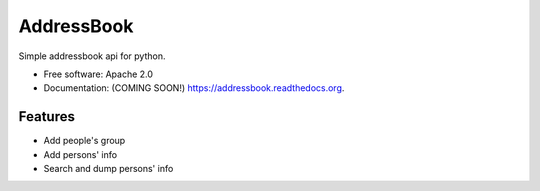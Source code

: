 ===============================
AddressBook
===============================

.. image:: https://img.shields.io/travis/BhattiMarry/addressbook.svg
        :target: https://travis-ci.org/BhattiMarry/addressbook

.. image:: https://img.shields.io/pypi/v/addressbook.svg
        :target: https://pypi.python.org/pypi/addressbook


Simple addressbook api for python.

* Free software: Apache 2.0
* Documentation: (COMING SOON!) https://addressbook.readthedocs.org.

Features
--------

* Add people's group
* Add persons' info
* Search and dump persons' info
